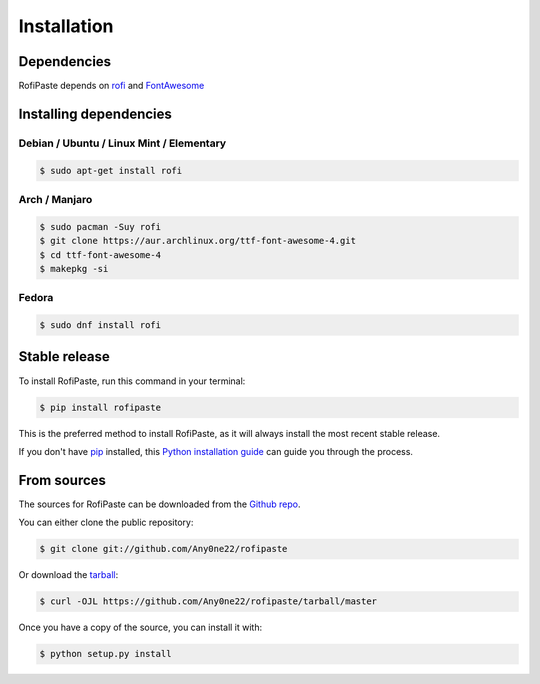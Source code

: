 .. highlight:: shell

Installation
============

Dependencies
------------

RofiPaste depends on `rofi`_ and `FontAwesome`_ 

.. _rofi: https://github.com/davatorium/rofi
.. _FontAwesome: https://fontawesome.com/

Installing dependencies
-----------------------

Debian / Ubuntu / Linux Mint / Elementary
~~~~~~~~~~~~~~~~~~~~~~~~~~~~~~~~~~~~~~~~~

.. code-block:: console

    $ sudo apt-get install rofi


Arch / Manjaro
~~~~~~~~~~~~~~

.. code-block:: console

    $ sudo pacman -Suy rofi
    $ git clone https://aur.archlinux.org/ttf-font-awesome-4.git
    $ cd ttf-font-awesome-4
    $ makepkg -si


Fedora
~~~~~~

.. code-block:: console

    $ sudo dnf install rofi



Stable release
--------------

To install RofiPaste, run this command in your terminal:

.. code-block:: console

    $ pip install rofipaste

This is the preferred method to install RofiPaste, as it will always install the most recent stable release.

If you don't have `pip`_ installed, this `Python installation guide`_ can guide
you through the process.

.. _pip: https://pip.pypa.io
.. _Python installation guide: http://docs.python-guide.org/en/latest/starting/installation/


From sources
------------

The sources for RofiPaste can be downloaded from the `Github repo`_.

You can either clone the public repository:

.. code-block:: console

    $ git clone git://github.com/Any0ne22/rofipaste

Or download the `tarball`_:

.. code-block:: console

    $ curl -OJL https://github.com/Any0ne22/rofipaste/tarball/master

Once you have a copy of the source, you can install it with:

.. code-block:: console

    $ python setup.py install


.. _Github repo: https://github.com/Any0ne22/rofipaste
.. _tarball: https://github.com/Any0ne22/rofipaste/tarball/master
